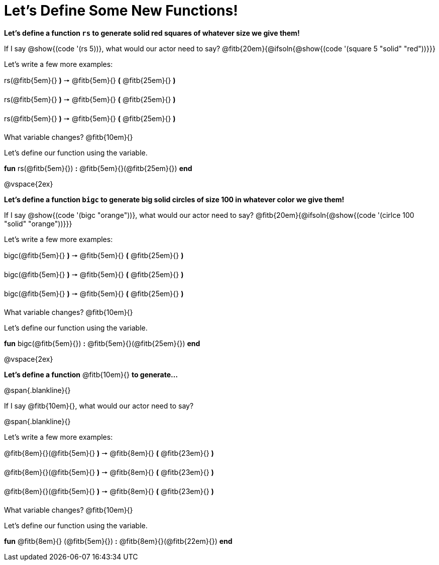 = Let's Define Some New Functions!

*Let's define a function `rs` to generate solid red squares of whatever size we give them!*

If I say @show{(code '(rs 5))}, what would our actor need to say? @fitb{20em}{@ifsoln{@show{(code '(square 5 "solid" "red"))}}}

Let's write a few more examples:

rs(@fitb{5em}{} *)* &#129046; @fitb{5em}{} *(* @fitb{25em}{} *)*

rs(@fitb{5em}{} *)* &#129046; @fitb{5em}{} *(* @fitb{25em}{} *)*

rs(@fitb{5em}{} *)* &#129046; @fitb{5em}{} *(* @fitb{25em}{} *)*

What variable changes? @fitb{10em}{}

Let's define our function using the variable.

*fun* rs(@fitb{5em}{}) *:* @fitb{5em}{}(@fitb{25em}{}) *end*

@vspace{2ex}

*Let's define a function `bigc` to generate big solid circles of size 100 in whatever color we give them!*

If I say @show{(code '(bigc "orange"))}, what would our actor need to say? @fitb{20em}{@ifsoln{@show{(code '(cirlce 100 "solid" "orange"))}}}

Let's write a few more examples:

bigc(@fitb{5em}{} *)* &#129046; @fitb{5em}{} *(* @fitb{25em}{} *)*

bigc(@fitb{5em}{} *)* &#129046; @fitb{5em}{} *(* @fitb{25em}{} *)*

bigc(@fitb{5em}{} *)* &#129046; @fitb{5em}{} *(* @fitb{25em}{} *)*

What variable changes? @fitb{10em}{}

Let's define our function using the variable.

*fun* bigc(@fitb{5em}{}) *:* @fitb{5em}{}(@fitb{25em}{}) *end*

@vspace{2ex}

*Let's define a function* @fitb{10em}{} *to generate...*

@span{.blankline}{}

If I say @fitb{10em}{}, what would our actor need to say?

@span{.blankline}{}

Let's write a few more examples:

@fitb{8em}{}(@fitb{5em}{} *)* &#129046; @fitb{8em}{} *(* @fitb{23em}{} *)*

@fitb{8em}{}(@fitb{5em}{} *)* &#129046; @fitb{8em}{} *(* @fitb{23em}{} *)*

@fitb{8em}{}(@fitb{5em}{} *)* &#129046; @fitb{8em}{} *(* @fitb{23em}{} *)*

What variable changes? @fitb{10em}{}

Let's define our function using the variable.

*fun* @fitb{8em}{} (@fitb{5em}{}) *:* @fitb{8em}{}(@fitb{22em}{}) *end*
